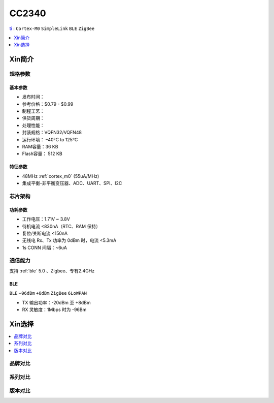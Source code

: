 
.. _cc2340:

CC2340
============

`ti <https://www.ti.com.cn>`_ : ``Cortex-M0`` ``SimpleLink`` ``BLE`` ``ZigBee``


.. contents::
    :local:
    :depth: 1

Xin简介
-----------

.. image:: ./images/CC2340.png
    :target: https://www.ti.com.cn/zh-cn/wireless-connectivity/bluetooth/cc2340.html?HQS=epd-con-lpcs-cc2340_2q22-vanity-pp-lp-cn_awr


规格参数
~~~~~~~~~~~

基本参数
^^^^^^^^^^^

* 发布时间：
* 参考价格：$0.79 - $0.99
* 制程工艺：
* 供货周期：
* 处理性能：
* 封装规格：VQFN32/VQFN48
* 运行环境： –40°C to 125°C
* RAM容量：36 KB
* Flash容量： 512 KB


特征参数
^^^^^^^^^^^

* 48MHz :ref:`cortex_m0` (55uA/MHz)
* 集成平衡-非平衡变压器、ADC、UART、SPI、I2C


芯片架构
~~~~~~~~~~~~


功耗参数
^^^^^^^^^^^

* 工作电压：1.71V ~ 3.8V
* 待机电流 <830nA（RTC、RAM 保持）
* 复位/关断电流 <150nA
* 无线电 Rx、Tx 功率为 0dBm 时，电流 <5.3mA
* 1s CONN 间隔：~6uA

通信能力
~~~~~~~~~~~

支持 :ref:`ble` 5.0 、Zigbee、专有2.4GHz

BLE
^^^^^^^^^^^
``BLE`` ``–96dBm`` ``+8dBm`` ``ZigBee`` ``6LoWPAN``

* TX 输出功率：-20dBm 至 +8dBm
* RX 灵敏度：1Mbps 时为 -96Bm


Xin选择
-----------

.. contents::
    :local:

品牌对比
~~~~~~~~~~

系列对比
~~~~~~~~~~


版本对比
~~~~~~~~~~

